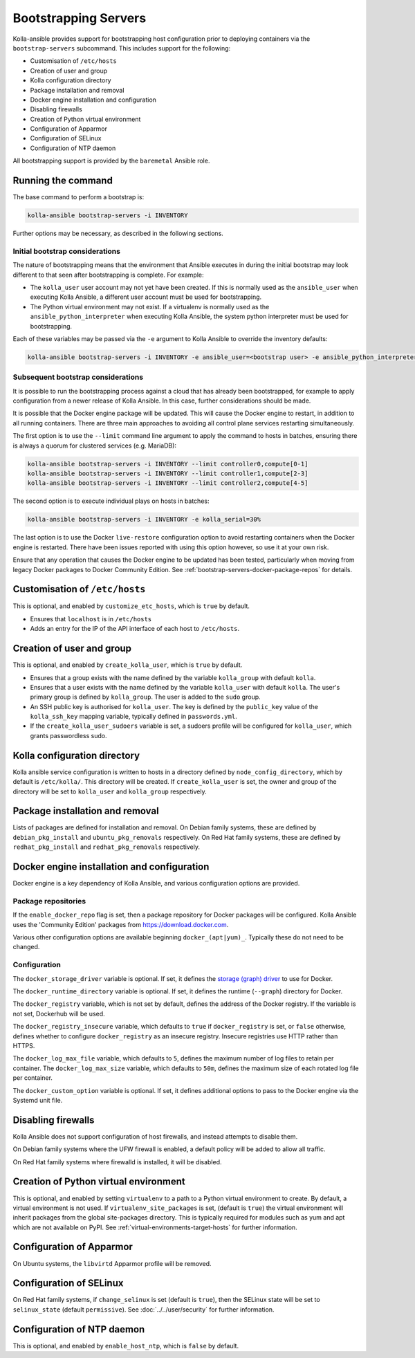 =====================
Bootstrapping Servers
=====================

Kolla-ansible provides support for bootstrapping host configuration prior to
deploying containers via the ``bootstrap-servers`` subcommand. This includes
support for the following:

* Customisation of ``/etc/hosts``
* Creation of user and group
* Kolla configuration directory
* Package installation and removal
* Docker engine installation and configuration
* Disabling firewalls
* Creation of Python virtual environment
* Configuration of Apparmor
* Configuration of SELinux
* Configuration of NTP daemon

All bootstrapping support is provided by the ``baremetal`` Ansible role.

Running the command
~~~~~~~~~~~~~~~~~~~

The base command to perform a bootstrap is:

.. code-block:: console

   kolla-ansible bootstrap-servers -i INVENTORY

Further options may be necessary, as described in the following sections.

Initial bootstrap considerations
--------------------------------

The nature of bootstrapping means that the environment that Ansible executes in
during the initial bootstrap may look different to that seen after
bootstrapping is complete. For example:

* The ``kolla_user`` user account may not yet have been created. If this is
  normally used as the ``ansible_user`` when executing Kolla Ansible, a
  different user account must be used for bootstrapping.
* The Python virtual environment may not exist. If a virtualenv is normally
  used as the ``ansible_python_interpreter`` when executing Kolla Ansible, the
  system python interpreter must be used for bootstrapping.

Each of these variables may be passed via the ``-e`` argument to Kolla Ansible
to override the inventory defaults:

.. code-block:: console

   kolla-ansible bootstrap-servers -i INVENTORY -e ansible_user=<bootstrap user> -e ansible_python_interpreter=/usr/bin/python

Subsequent bootstrap considerations
-----------------------------------

It is possible to run the bootstrapping process against a cloud that has
already been bootstrapped, for example to apply configuration from a newer
release of Kolla Ansible. In this case, further considerations should be
made.

It is possible that the Docker engine package will be updated. This will cause
the Docker engine to restart, in addition to all running containers. There are
three main approaches to avoiding all control plane services restarting
simultaneously.

The first option is to use the ``--limit`` command line argument to apply the
command to hosts in batches, ensuring there is always a quorum for clustered
services (e.g. MariaDB):

.. code-block:: console

   kolla-ansible bootstrap-servers -i INVENTORY --limit controller0,compute[0-1]
   kolla-ansible bootstrap-servers -i INVENTORY --limit controller1,compute[2-3]
   kolla-ansible bootstrap-servers -i INVENTORY --limit controller2,compute[4-5]

The second option is to execute individual plays on hosts in batches:

.. code-block:: console

   kolla-ansible bootstrap-servers -i INVENTORY -e kolla_serial=30%

The last option is to use the Docker ``live-restore`` configuration option to
avoid restarting containers when the Docker engine is restarted.  There have
been issues reported with using this option however, so use it at your own
risk.

Ensure that any operation that causes the Docker engine to be updated has been
tested, particularly when moving from legacy Docker packages to Docker
Community Edition. See :ref:`bootstrap-servers-docker-package-repos` for
details.

Customisation of ``/etc/hosts``
~~~~~~~~~~~~~~~~~~~~~~~~~~~~~~~

This is optional, and enabled by ``customize_etc_hosts``, which is ``true`` by
default.

* Ensures that ``localhost`` is in ``/etc/hosts``
* Adds an entry for the IP of the API interface of each host to ``/etc/hosts``.

Creation of user and group
~~~~~~~~~~~~~~~~~~~~~~~~~~

This is optional, and enabled by ``create_kolla_user``, which is ``true`` by
default.

* Ensures that a group exists with the name defined by the variable
  ``kolla_group`` with default ``kolla``.
* Ensures that a user exists with the name defined by the variable
  ``kolla_user`` with default ``kolla``. The user's primary group is defined by
  ``kolla_group``. The user is added to the ``sudo`` group.
* An SSH public key is authorised for ``kolla_user``.  The key is defined by
  the ``public_key`` value of the ``kolla_ssh_key`` mapping variable, typically
  defined in ``passwords.yml``.
* If the ``create_kolla_user_sudoers`` variable is set, a sudoers profile
  will be configured for ``kolla_user``, which grants passwordless sudo.

Kolla configuration directory
~~~~~~~~~~~~~~~~~~~~~~~~~~~~~

Kolla ansible service configuration is written to hosts in a directory defined
by ``node_config_directory``, which by default is ``/etc/kolla/``. This
directory will be created. If ``create_kolla_user`` is set, the owner and group
of the directory will be set to ``kolla_user`` and ``kolla_group``
respectively.

Package installation and removal
~~~~~~~~~~~~~~~~~~~~~~~~~~~~~~~~

Lists of packages are defined for installation and removal. On Debian family
systems, these are defined by ``debian_pkg_install`` and
``ubuntu_pkg_removals`` respectively. On Red Hat family systems, these are
defined by ``redhat_pkg_install`` and ``redhat_pkg_removals`` respectively.

Docker engine installation and configuration
~~~~~~~~~~~~~~~~~~~~~~~~~~~~~~~~~~~~~~~~~~~~

Docker engine is a key dependency of Kolla Ansible, and various configuration
options are provided.

.. _bootstrap-servers-docker-package-repos:

Package repositories
--------------------

If the ``enable_docker_repo`` flag is set, then a package repository for Docker
packages will be configured. Kolla Ansible uses the
'Community Edition' packages from https://download.docker.com.

Various other configuration options are available beginning
``docker_(apt|yum)_``. Typically these do not need to be changed.

Configuration
-------------

The ``docker_storage_driver`` variable is optional. If set, it defines the
`storage (graph) driver
<https://docs.docker.com/storage/storagedriver/select-storage-driver/>`__ to
use for Docker.

The ``docker_runtime_directory`` variable is optional. If set, it defines the
runtime (``--graph``) directory for Docker.

The ``docker_registry`` variable, which is not set by default, defines the
address of the Docker registry. If the variable is not set, Dockerhub will be
used.

The ``docker_registry_insecure`` variable, which defaults to ``true`` if
``docker_registry`` is set, or ``false`` otherwise, defines whether to
configure ``docker_registry`` as an insecure registry. Insecure registries use
HTTP rather than HTTPS.

The ``docker_log_max_file`` variable, which defaults to ``5``, defines the
maximum number of log files to retain per container. The
``docker_log_max_size`` variable, which defaults to ``50m``, defines the
maximum size of each rotated log file per container.

The ``docker_custom_option`` variable is optional. If set, it defines
additional options to pass to the Docker engine via the Systemd unit file.

Disabling firewalls
~~~~~~~~~~~~~~~~~~~

Kolla Ansible does not support configuration of host firewalls, and instead
attempts to disable them.

On Debian family systems where the UFW firewall is enabled, a default policy
will be added to allow all traffic.

On Red Hat family systems where firewalld is installed, it will be disabled.

Creation of Python virtual environment
~~~~~~~~~~~~~~~~~~~~~~~~~~~~~~~~~~~~~~

This is optional, and enabled by setting ``virtualenv`` to a path to a Python
virtual environment to create.  By default, a virtual environment is not used.
If ``virtualenv_site_packages`` is set, (default is ``true``) the virtual
environment will inherit packages from the global site-packages directory. This
is typically required for modules such as yum and apt which are not available
on PyPI. See :ref:`virtual-environments-target-hosts` for further information.

Configuration of Apparmor
~~~~~~~~~~~~~~~~~~~~~~~~~

On Ubuntu systems, the ``libvirtd`` Apparmor profile will be removed.

Configuration of SELinux
~~~~~~~~~~~~~~~~~~~~~~~~

On Red Hat family systems, if ``change_selinux`` is set (default is ``true``),
then the SELinux state will be set to ``selinux_state`` (default
``permissive``). See :doc:`../../user/security` for further information.

Configuration of NTP daemon
~~~~~~~~~~~~~~~~~~~~~~~~~~~

This is optional, and enabled by ``enable_host_ntp``, which is ``false`` by
default.
